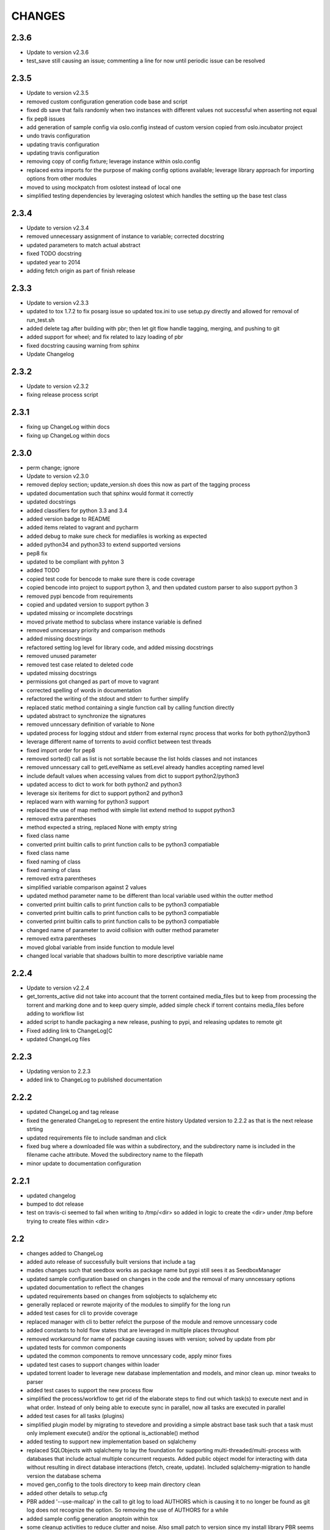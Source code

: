 CHANGES
=======


2.3.6
-----

* Update to version v2.3.6
* test_save still causing an issue; commenting a line for now until periodic issue can be resolved

2.3.5
-----

* Update to version v2.3.5
* removed custom configuration generation code base and script
* fixed db save that fails randomly when two instances with different values not successful when asserting not equal
* fix pep8 issues
* add generation of sample config via oslo.config instead of custom version copied from oslo.incubator project
* undo travis configuration
* updating travis configuration
* updating travis configuration
* removing copy of config fixture; leverage instance within oslo.config
* replaced extra imports for the purpose of making config options available; leverage library approach for importing options from other modules
* moved to using mockpatch from oslotest instead of local one
* simplified testing dependencies by leveraging oslotest which handles the setting up the base test class

2.3.4
-----

* Update to version v2.3.4
* removed unnecessary assignment of instance to variable; corrected docstring
* updated parameters to match actual abstract
* fixed TODO docstring
* updated year to 2014
* adding fetch origin as part of finish release

2.3.3
-----

* Update to version v2.3.3
* updated to tox 1.7.2 to fix posarg issue so updated tox.ini to use setup.py directly and allowed for removal of run_test.sh
* added delete tag after building with pbr; then let git flow handle tagging, merging, and pushing to git
* added support for wheel; and fix related to lazy loading of pbr
* fixed docstring causing warning from sphinx
* Update Changelog

2.3.2
-----

* Update to version v2.3.2
* fixing release process script

2.3.1
-----

* fixing up ChangeLog within docs
* fixing up ChangeLog within docs

2.3.0
-----

* perm change; ignore
* Update to version v2.3.0
* removed deploy section; update_version.sh does this now as part of the tagging process
* updated documentation such that sphinx would format it correctly
* updated docstrings
* added classifiers for python 3.3 and 3.4
* added version badge to README
* added items related to vagrant and pycharm
* added debug to make sure check for mediafiles is working as expected
* added python34 and python33 to extend supported versions
* pep8 fix
* updated to be compliant with pyhton 3
* added TODO
* copied test code for bencode to make sure there is code coverage
* copied bencode into project to support python 3, and then updated custom parser to also support python 3
* removed pypi bencode from requirements
* copied and updated version to support python 3
* updated missing or incomplete docstrings
* moved private method to subclass where instance variable is defined
* removed unncessary priority and comparison methods
* added missing docstrings
* refactored setting log level for library code, and added missing docstrings
* removed unused parameter
* removed test case related to deleted code
* updated missing docstrings
* permissions got changed as part of move to vagrant
* corrected spelling of words in documentation
* refactored the writing of the stdout and stderr to further simplify
* replaced static method containing a single function call by calling function directly
* updated abstract to synchronize the signatures
* removed unncessary definition of variable to None
* updated process for logging stdout and stderr from external rsync process that works for both python2/python3
* leverage different name of torrents to avoid conflict between test threads
* fixed import order for pep8
* removed sorted() call as list is not sortable because the list holds classes and not instances
* removed unncessary call to getLevelName as setLevel already handles accepting named level
* include default values when accessing values from dict to support python2/python3
* updated access to dict to work for both python2 and python3
* leverage six iteritems for dict to support python2 and python3
* replaced warn with warning for python3 support
* replaced the use of map method with simple list extend method to suppot python3
* removed extra parentheses
* method expected a string, replaced None with empty string
* fixed class name
* converted print builtin calls to print function calls to be python3 compatiable
* fixed class name
* fixed naming of class
* fixed naming of class
* removed extra parentheses
* simplified variable comparison against 2 values
* updated method parameter name to be different than local variable used within the outter method
* converted print builtin calls to print function calls to be python3 compatiable
* converted print builtin calls to print function calls to be python3 compatiable
* converted print builtin calls to print function calls to be python3 compatiable
* changed name of parameter to avoid collision with outter method parameter
* removed extra parentheses
* moved global variable from inside function to module level
* changed local variable that shadows builtin to more descriptive variable name

2.2.4
-----

* Update to version v2.2.4
* get_torrents_active did not take into account that the torrent contained media_files but to keep from processing the torrent and marking done and to keep query simple, added simple check if torrent contains media_files before adding to workflow list
* added script to handle packaging a new release, pushing to pypi, and releasing updates to remote git
* Fixed adding link to ChangeLog[C
* updated ChangeLog files

2.2.3
-----

* Updating version to 2.2.3
* added link to ChangeLog to published documentation

2.2.2
-----

* updated ChangeLog and tag release
* fixed the generated ChangeLog to represent the entire history Updated version to 2.2.2 as that is the next release strting
* updated requirements file to include sandman and click
* fixed bug where a downloaded file was within a subdirectory, and the subdirectory name is included in the filename cache attribute. Moved the subdirectory name to the filepath
* minor update to documentation configuration

2.2.1
-----

* updated changelog
* bumped to dot release
* test on travis-ci seemed to fail when writing to /tmp/<dir> so added in logic to create the <dir> under /tmp before trying to create files within <dir>

2.2
---

* changes added to ChangeLog
* added auto release of successfully built versions that include a tag
* mades changes such that seedbox works as package name but pypi still sees it as SeedboxManager
* updated sample configuration based on changes in the code and the removal of many unncessary options
* updated documentation to reflect the changes
* updated requirements based on changes from sqlobjects to sqlalchemy etc
* generally replaced or rewrote majority of the modules to simplify for the long run
* added test cases for cli to provide coverage
* replaced manager with cli to better refelct the purpose of the module and remove unncessary code
* added constants to hold flow states that are leveraged in multiple places throughout
* removed workaround for name of package causing issues with version; solved by update from pbr
* updated tests for common components
* updated the common components to remove unncessary code, apply minor fixes
* updated test cases to support changes within loader
* updated torrent loader to leverage new database implementation and models, and minor clean up. minor tweaks to parser
* added test cases to support the new process flow
* simplified the process/workflow to get rid of the elaborate steps to find out which task(s) to execute next and in what order. Instead of only being able to execute sync in parallel, now all tasks are executed in parallel
* added test cases for all tasks (plugins)
* simplified plugin model by migrating to stevedore and providing a simple abstract base task such that a task must only implement execute() and/or the optional is_actionable() method
* added testing to support new implementation based on sqlalchemy
* replaced SQLObjects with sqlalchemy to lay the foundation for supporting multi-threaded/multi-process with databases that include actual multiple concurrent requests. Added public object model for interacting with data without resulting in direct database interactions (fetch, create, update). Included sqlalchemy-migration to handle version the database schema
* moved gen_config to the tools directory to keep main directory clean
* added other details to setup.cfg
* PBR added '--use-mailcap' in the call to git log to load AUTHORS which is causing it to no longer be found as git log does not recognize the option. So removing the use of AUTHORS for a while
* added sample config generation anoptoin within tox
* some cleanup activities to reduce clutter and noise. Also small patch to version since my install library PBR seems to struggle with app name being different from package name
* updated README to remove a badge
* another fix to publish coverage results
* updated README
* tweaks for coverage
* trying something
* update settings for travis-ci
* minor tweaks
* documentation updates
* updating changelog and increasing version

2.1
---

* updating changelog and increasing version
* code fixes and cleanup
* made several updates to clean up code and added significant amount of test code to finally reach ~75% code coverage
* added test cases for options module
* Added more test cases and removed extraneous lines of code
* Added test cases for common/timeutil
* regenerated ChangeLog and generated sample configuration file
* significant refactor to simplify and become more DRY. Also reshaping the structure to align to future plans to replace the entire workflow approach currently leveraged
* Updated reference to travis ci
* Updating import from __future__ entries
* Instead of printing to stderr when the lockfile is there, simply write to the standard log to avoid having to check logs in multiple locations. Also a few pep8 updates
* Seems a variable named errno was used which took over the namespace of the imported errno module. Needed to remove the local variable to avoid clash
* Moved to leverage six instead of doing manual checks for PY2/PY3 and fixed some basic pep8 issues
* Removed old code left over as part of pssh
* MANIFEST.in had a missing 'c' so it was excluding all .py files instead of .pyc

2.0
---

* updated README
* added reference to travis-cli
* travis still
* fixing travis
* small change to get travis to work
* updated travis config and coverage config
* pep8 compliance integration with travis-ci
* fixed bug that cause version to stop working from cli
* added cli option --gen-sample so that generation of sample configuration can be accomplished via seedmgr as well as shell script stored with project
* documentation config update
* updatd documentation configuration
* Updated release info and started work on making sample config generation a cli option instead of through a shell script
* fixed setup.cfg to support upload into PyPi; ChangeLog automatic
* see previous commit with details. Moving to version 2.0
* Changed approach for configuration to simplify code and setup. Included is a generator to create a sample configuration file with help, all available options, their type, default value, and what is required

0.1.20
------

* added ability for user to specifiy filetypes in configuration file to reduce hardcoding of filetypes. The initial values are still supported by default

0.1.19
------

* fixed typo

0.1.18
------

* reved to next release version
* added logging of stacktrace in plugins

0.1.17
------

* bug fix: format(

0.1.16
------

* bug fix: forgot to escape sql input when doing select statement

0.1.15
------

* Reduced excess info logging to avoid growing logs while in cron mode. Added validate_phase plugin. The new plugin will make sure all torrents are in the proper state before allowing them to continue to the next phase. Optimized torrentparser; added dependency on Bittorrent-bencode as after performance testing it was substantially more efficient but also stricter. Therefore it will work 98% of the time and the remaiing 2% of the time we'll leverage the custom parser to extract files associated with torrent

0.1.14
------

* bumping version for next upload
* added patch to make sure using loglevel option was case insensitive
* added unittest for action module and resulted in bug fixes

0.1.13
------

* lockfile on pypi is out of date by nearly 2 years. I pulled from GitHub to get latest version. No longered required extension to lockfile
* updated README
* updated README
* updated README

0.1.12
------

* bugfix: date calculation to determine when to perform db back
* updated README
* updated README
* updated README
* updated README
* updated README
* updated README info

0.1.11
------

* fixed bug related to how frequently to do backups of db

0.1.10
------

* added lockfile support to make sure that when running as a cron that multiple instances do not run at the same time

0.1.9
-----

* undo change to filesync

0.1.8
-----

* general cleanup
* removed commented code

0.1.7
-----

* bug fix: variable name changed but didn't change all locations

0.1.6
-----

* updated the backup db routine to work similar to RotatingLogFiles
* renamed test folder to tests
* added shutilwhich to setup.py as dependency

0.1.5
-----

* moved purge from plugin to internals of datamanager. Deleted actual filepurge.py as it is no longer needed. Also added in dependency on shutilwhich since running as a cron made it difficult to find unrar

0.1.4
-----

* bumped the rev
* updated logext to default to user folder/directory if available; else cwd
* updated README; added new required attribute to configfile

0.1.3
-----

* found bug where if torrent was still downloading it would be marked as missing and then purged without ever doing sync. Added check to make sure it waits and checks again later. (automation will really help you find issues

0.1.1
-----

* forgot to include ez_setup.py in distribution
* no longer needed with setuptools model
* Changes to support packaging and distribution
* added LICENSE; MIT
* removed logfile option from filesync given it is now redundant since logging from the subprocess is now directly supported
* subprocess module will output to stdout/stderr but I wanted everything consistently going to logging so it can be properly controlled. So I added an extension to subprocess to handle attaching logging to the child process and created unit testing for the new module. Then updated filesync which uses rsync for remote syncing of files to leverage new module
* updated distribution related files
* deleted old test files since they are replaced will real unit test modules
* added sample config files to support testing
* Added another test set related to processing options and command line
* Started using unittest module for doing proper testing and converting some of the scripts I had been using to do proper unit testing. This was the first one
* updated readme
* updated readme
* Updated readme
* made adjustment so that filecopy works the same as fileunrar, after copy create a new entry for syncing. And then within delete, simply ignore any file that does not exist to avoid any exceptions
* Bug fixes related to database backup, some extra logging

0.1
---

* adding setup/distribution related files
* Initial creation
* Initial commit
